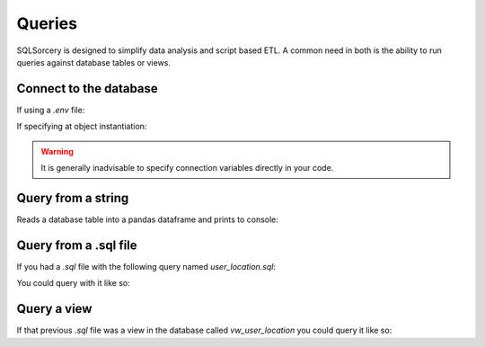 Queries
=======

SQLSorcery is designed to simplify data analysis and script based ETL.
A common need in both is the ability to run queries against database 
tables or views.

Connect to the database
-----------------------
If using a `.env` file:

.. code-block:: python
    :linenos:   

    from sqlsorcery import PostgreSQL

    sql = PostgreSQL()

If specifying at object instantiation:

.. code-block:: python
    :linenos:   

    from sqlsorcery import PostgreSQL

    sql = PostgreSQL(server="ip or url", port="port number", db="database name", schema="schema name", user="username", pwd="password")

.. warning:: It is generally inadvisable to specify connection variables directly in your code.  

Query from a string
-------------------
Reads a database table into a pandas dataframe and prints to console:

.. code-block:: python
    :linenos:   

    from sqlsorcery import PostgreSQL

    sql = PostgreSQL()
    df = sql.query("SELECT * FROM tablename")
    print(df)


Query from a .sql file
----------------------

If you had a `.sql` file with the following query named `user_location.sql`:

.. code-block:: sql
    :linenos:

    SELECT
          u.id
        , u.username
        , l.lattitude
        , l.longitude
        , l.ip_address
        , u.is_staff
    FROM users u
    INNER JOIN location l
        ON u.id = l.user_id
    WHERE u.is_staff = false

You could query with it like so:

.. code-block:: python
    :linenos:   

    from sqlsorcery import PostgreSQL

    sql = PostgreSQL()
    df = sql.query_from_file("user_location.sql")
    print(df)


Query a view
------------

If that previous `.sql` file was a view in the database called `vw_user_location`
you could query it like so:

.. code-block:: python
    :linenos:   

    from sqlsorcery import PostgreSQL

    sql = PostgreSQL()
    df = sql.query("SELECT * FROM vw_user_location")
    print(df)